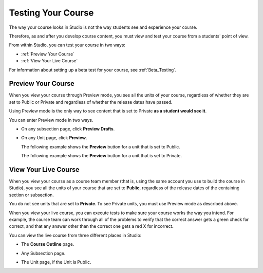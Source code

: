 .. _Testing Your Course:

###########################
Testing Your Course
###########################

The way your course looks in Studio is not the way students see and experience your course.

Therefore, as and after you develop course content, you must view and test your course from a students' point of view.

From within Studio, you can test your course in two ways:

* :ref:`Preview Your Course`
* :ref:`View Your Live Course`

For information about setting up a beta test for your course, see :ref:`Beta_Testing`.

.. _Preview Your Course:

***********************
Preview Your Course
***********************
 
When you view your course through Preview mode, you see all the
units of your course, regardless of whether they are set to Public or
Private and regardless of whether the release dates have passed.
 
 
Using Preview mode is the only way to see content that is set to Private
**as a student would see it.**
 
 
You can enter Preview mode in two ways.
 
* On any subsection page, click **Preview Drafts**.

  .. image:: Images/preview_draft.png
   :width: 800
   :alt: Image of a subsection with the Preview Drafts button circled
 
* On any Unit page, click **Preview**.
 
  The following example shows the **Preview** button for a unit that
  is set to Public.
 
  .. image:: Images/preview_public.png
   :width: 800
   :alt: Image of a public unit with the Preview button circled
 
 
  The following example shows the **Preview** button for a unit that
  is set to Private.
 
  .. image:: Images/preview_private.png
   :width: 800
   :alt: Image of a private unit with the Preview button circled
 
.. _View Your Live Course:

***********************
View Your Live Course
***********************

When you view your course as a course team member (that is, using the same account you use to build the course in Studio),
you see all the units of your course that are set to **Public**, regardless of the release dates of the containing section or subsection.
 
You do not see units that are set to **Private**. To see Private units, you must use Preview mode as described above.
 
When you view your live course, you can execute tests to make sure your course works the way you intend. For example, the course team can work through all of the problems to verify that the correct answer gets a green check for correct, and that any answer other than the correct one gets a red X for incorrect. 

You can view the live course from three different places in Studio:
 
* The **Course Outline** page.

  .. image:: Images/course_outline_view_live.png
   :width: 800
   :alt: Image of the course outline with the View Live button circled
 
* Any Subsection page.
 
  .. image:: Images/subsection_view_live.png
    :width: 800
    :alt: Image of a subsection with the View Live button circled
 
* The Unit page, if the Unit is Public.
 
  .. image:: Images/unit_view_live.png
     :width: 800
     :alt: Image of a unit with the View Live button circled

